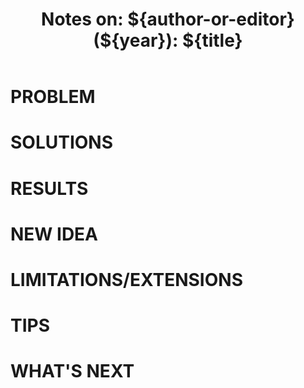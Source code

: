 #+TITLE: Notes on: ${author-or-editor} (${year}): ${title}

* PROBLEM

* SOLUTIONS

* RESULTS

* NEW IDEA

* LIMITATIONS/EXTENSIONS

* TIPS

* WHAT'S NEXT
